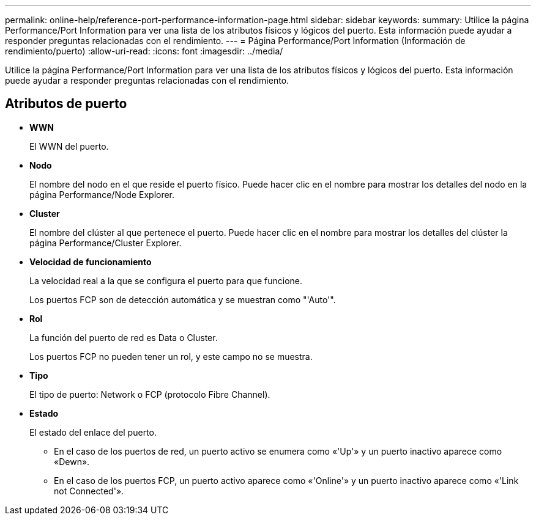 ---
permalink: online-help/reference-port-performance-information-page.html 
sidebar: sidebar 
keywords:  
summary: Utilice la página Performance/Port Information para ver una lista de los atributos físicos y lógicos del puerto. Esta información puede ayudar a responder preguntas relacionadas con el rendimiento. 
---
= Página Performance/Port Information (Información de rendimiento/puerto)
:allow-uri-read: 
:icons: font
:imagesdir: ../media/


[role="lead"]
Utilice la página Performance/Port Information para ver una lista de los atributos físicos y lógicos del puerto. Esta información puede ayudar a responder preguntas relacionadas con el rendimiento.



== Atributos de puerto

* *WWN*
+
El WWN del puerto.

* *Nodo*
+
El nombre del nodo en el que reside el puerto físico. Puede hacer clic en el nombre para mostrar los detalles del nodo en la página Performance/Node Explorer.

* *Cluster*
+
El nombre del clúster al que pertenece el puerto. Puede hacer clic en el nombre para mostrar los detalles del clúster la página Performance/Cluster Explorer.

* *Velocidad de funcionamiento*
+
La velocidad real a la que se configura el puerto para que funcione.

+
Los puertos FCP son de detección automática y se muestran como "'Auto'".

* *Rol*
+
La función del puerto de red es Data o Cluster.

+
Los puertos FCP no pueden tener un rol, y este campo no se muestra.

* *Tipo*
+
El tipo de puerto: Network o FCP (protocolo Fibre Channel).

* *Estado*
+
El estado del enlace del puerto.

+
** En el caso de los puertos de red, un puerto activo se enumera como «'Up'» y un puerto inactivo aparece como «Dewn».
** En el caso de los puertos FCP, un puerto activo aparece como «'Online'» y un puerto inactivo aparece como «'Link not Connected'».



